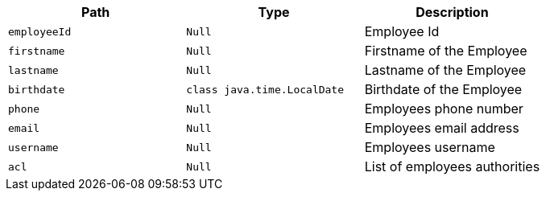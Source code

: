 |===
|Path|Type|Description

|`+employeeId+`
|`+Null+`
|Employee Id

|`+firstname+`
|`+Null+`
|Firstname of the Employee

|`+lastname+`
|`+Null+`
|Lastname of the Employee

|`+birthdate+`
|`+class java.time.LocalDate+`
|Birthdate of the Employee

|`+phone+`
|`+Null+`
|Employees phone number

|`+email+`
|`+Null+`
|Employees email address

|`+username+`
|`+Null+`
|Employees username

|`+acl+`
|`+Null+`
|List of employees authorities

|===